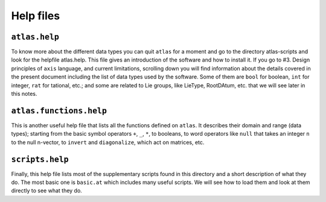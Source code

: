 Help files
===========


``atlas.help``
--------------


To know more about the different data types you can quit ``atlas`` for a moment and go to the directory atlas-scripts and look for the helpfile atlas.help. This file gives an introduction of the software and how to install it. If you go to #3. Design principles of ``axis`` language, and current limitations, scrolling down you will find information about the details covered in the present document including the list of data types used by the software. Some of them are ``bool`` for boolean, ``int`` for integer, ``rat`` for tational, etc.; and some are related to Lie groups, like LieType, RootDAtum, etc. that we will see later in this notes.


``atlas.functions.help``
------------------------


This is another useful help file that lists all the functions defined on ``atlas``. It describes their domain and range (data types); starting from the basic symbol operators ``+``, ``_``, ``*``, to booleans, to word operators like ``null`` that takes an integer ``n`` to the null n-vector, to ``invert`` and ``diagonalize``, which act on matrices, etc.


``scripts.help``
-----------------


Finally, this help file lists most of the supplementary scripts found in this directory and a short description of what they do. The most basic one is ``basic.at`` which includes many useful scripts. We will see how to load them and look at them directly to see what they do.
